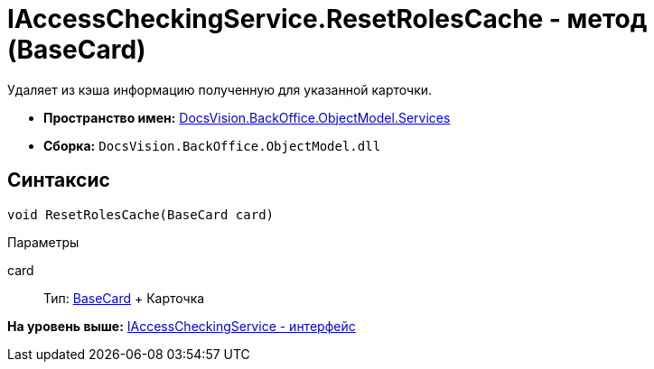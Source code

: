 = IAccessCheckingService.ResetRolesCache - метод (BaseCard)

Удаляет из кэша информацию полученную для указанной карточки.

* [.keyword]*Пространство имен:* xref:Services_NS.adoc[DocsVision.BackOffice.ObjectModel.Services]
* [.keyword]*Сборка:* [.ph .filepath]`DocsVision.BackOffice.ObjectModel.dll`

== Синтаксис

[source,pre,codeblock,language-csharp]
----
void ResetRolesCache(BaseCard card)
----

Параметры

card::
  Тип: xref:../BaseCard_CL.adoc[BaseCard]
  +
  Карточка

*На уровень выше:* xref:../../../../../api/DocsVision/BackOffice/ObjectModel/Services/IAccessCheckingService_IN.adoc[IAccessCheckingService - интерфейс]
